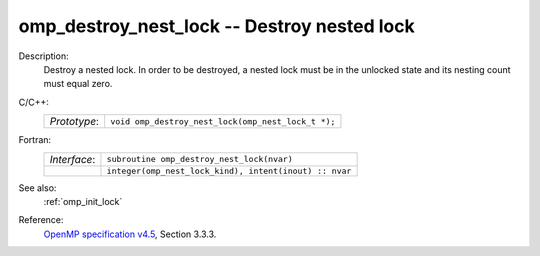 ..
  Copyright 1988-2022 Free Software Foundation, Inc.
  This is part of the GCC manual.
  For copying conditions, see the GPL license file

.. _omp_destroy_nest_lock:

omp_destroy_nest_lock -- Destroy nested lock
********************************************

Description:
  Destroy a nested lock.  In order to be destroyed, a nested lock must be
  in the unlocked state and its nesting count must equal zero.

C/C++:
  .. list-table::

     * - *Prototype*:
       - ``void omp_destroy_nest_lock(omp_nest_lock_t *);``

Fortran:
  .. list-table::

     * - *Interface*:
       - ``subroutine omp_destroy_nest_lock(nvar)``
     * -
       - ``integer(omp_nest_lock_kind), intent(inout) :: nvar``

See also:
  :ref:`omp_init_lock`

Reference:
  `OpenMP specification v4.5 <https://www.openmp.org>`_, Section 3.3.3.